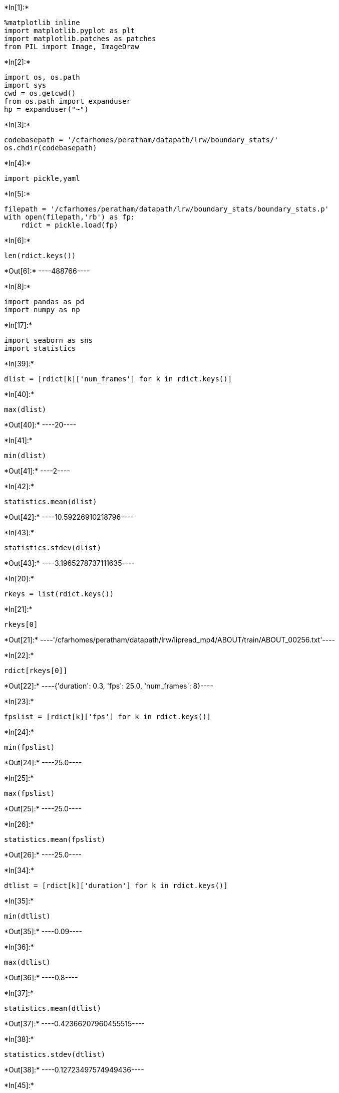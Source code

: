 +*In[1]:*+
[source, ipython3]
----
%matplotlib inline
import matplotlib.pyplot as plt
import matplotlib.patches as patches
from PIL import Image, ImageDraw
----


+*In[2]:*+
[source, ipython3]
----
import os, os.path 
import sys
cwd = os.getcwd()
from os.path import expanduser
hp = expanduser("~")
----


+*In[3]:*+
[source, ipython3]
----
codebasepath = '/cfarhomes/peratham/datapath/lrw/boundary_stats/'
os.chdir(codebasepath)
----


+*In[4]:*+
[source, ipython3]
----
import pickle,yaml
----


+*In[5]:*+
[source, ipython3]
----
filepath = '/cfarhomes/peratham/datapath/lrw/boundary_stats/boundary_stats.p'
with open(filepath,'rb') as fp:
    rdict = pickle.load(fp)
----


+*In[6]:*+
[source, ipython3]
----
len(rdict.keys())
----


+*Out[6]:*+
----488766----


+*In[8]:*+
[source, ipython3]
----
import pandas as pd
import numpy as np
----


+*In[17]:*+
[source, ipython3]
----
import seaborn as sns
import statistics
----


+*In[39]:*+
[source, ipython3]
----
dlist = [rdict[k]['num_frames'] for k in rdict.keys()]
----


+*In[40]:*+
[source, ipython3]
----
max(dlist)
----


+*Out[40]:*+
----20----


+*In[41]:*+
[source, ipython3]
----
min(dlist)
----


+*Out[41]:*+
----2----


+*In[42]:*+
[source, ipython3]
----
statistics.mean(dlist)
----


+*Out[42]:*+
----10.59226910218796----


+*In[43]:*+
[source, ipython3]
----
statistics.stdev(dlist)
----


+*Out[43]:*+
----3.1965278737111635----


+*In[20]:*+
[source, ipython3]
----
rkeys = list(rdict.keys())
----


+*In[21]:*+
[source, ipython3]
----
rkeys[0]
----


+*Out[21]:*+
----'/cfarhomes/peratham/datapath/lrw/lipread_mp4/ABOUT/train/ABOUT_00256.txt'----


+*In[22]:*+
[source, ipython3]
----
rdict[rkeys[0]]
----


+*Out[22]:*+
----{'duration': 0.3, 'fps': 25.0, 'num_frames': 8}----


+*In[23]:*+
[source, ipython3]
----
fpslist = [rdict[k]['fps'] for k in rdict.keys()]
----


+*In[24]:*+
[source, ipython3]
----
min(fpslist)
----


+*Out[24]:*+
----25.0----


+*In[25]:*+
[source, ipython3]
----
max(fpslist)
----


+*Out[25]:*+
----25.0----


+*In[26]:*+
[source, ipython3]
----
statistics.mean(fpslist)
----


+*Out[26]:*+
----25.0----


+*In[34]:*+
[source, ipython3]
----
dtlist = [rdict[k]['duration'] for k in rdict.keys()]
----


+*In[35]:*+
[source, ipython3]
----
min(dtlist)
----


+*Out[35]:*+
----0.09----


+*In[36]:*+
[source, ipython3]
----
max(dtlist)
----


+*Out[36]:*+
----0.8----


+*In[37]:*+
[source, ipython3]
----
statistics.mean(dtlist)
----


+*Out[37]:*+
----0.42366207960455515----


+*In[38]:*+
[source, ipython3]
----
statistics.stdev(dtlist)
----


+*Out[38]:*+
----0.12723497574949436----


+*In[45]:*+
[source, ipython3]
----
dtlist.index(min(dtlist))
----


+*Out[45]:*+
----423471----


+*In[46]:*+
[source, ipython3]
----
rkeys[423471]
----


+*Out[46]:*+
----'/cfarhomes/peratham/datapath/lrw/lipread_mp4/THEIR/train/THEIR_00510.txt'----


+*In[ ]:*+
[source, ipython3]
----
import operator
min_index, min_value = min(enumerate(values), key=operator.itemgetter(1))
max_index, max_value = max(enumerate(values), key=operator.itemgetter(1))
----


+*In[ ]:*+
[source, ipython3]
----
import operator
min_index, min_value = min(enumerate(values), key=lambda p: p[1])
max_index, max_value = max(enumerate(values), key=lambda p: p[1])
----


+*In[ ]:*+
[source, ipython3]
----

----


+*In[ ]:*+
[source, ipython3]
----

----


+*In[ ]:*+
[source, ipython3]
----

----


+*In[ ]:*+
[source, ipython3]
----

----
